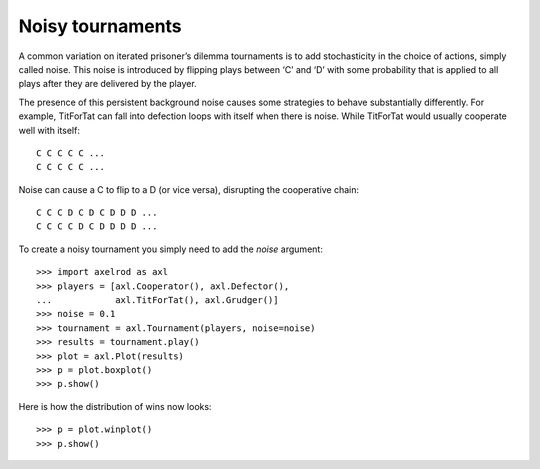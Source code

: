 Noisy tournaments
=================

A common variation on iterated prisoner’s dilemma tournaments is to add
stochasticity in the choice of actions, simply called noise. This noise is
introduced by flipping plays between ‘C’ and ‘D’ with some probability that is
applied to all plays after they are delivered by the player.

The presence of this persistent background noise causes some strategies to
behave substantially differently. For example, TitForTat can fall into
defection loops with itself when there is noise. While TitForTat would usually
cooperate well with itself::

    C C C C C ...
    C C C C C ...

Noise can cause a C to flip to a D (or vice versa), disrupting the cooperative
chain::

    C C C D C D C D D D ...
    C C C C D C D D D D ...

To create a noisy tournament you simply need to add the `noise` argument::

    >>> import axelrod as axl
    >>> players = [axl.Cooperator(), axl.Defector(),
    ...            axl.TitForTat(), axl.Grudger()]
    >>> noise = 0.1
    >>> tournament = axl.Tournament(players, noise=noise)
    >>> results = tournament.play()
    >>> plot = axl.Plot(results)
    >>> p = plot.boxplot()
    >>> p.show()

.. image:: _static/noisy_tournaments/demo_strategies_noisy_boxplot.svg
   :width: 50%
   :align: center

Here is how the distribution of wins now looks::

    >>> p = plot.winplot()
    >>> p.show()

.. image:: _static/noisy_tournaments/demo_strategies_noisy_winplot.svg
   :width: 50%
   :align: center
